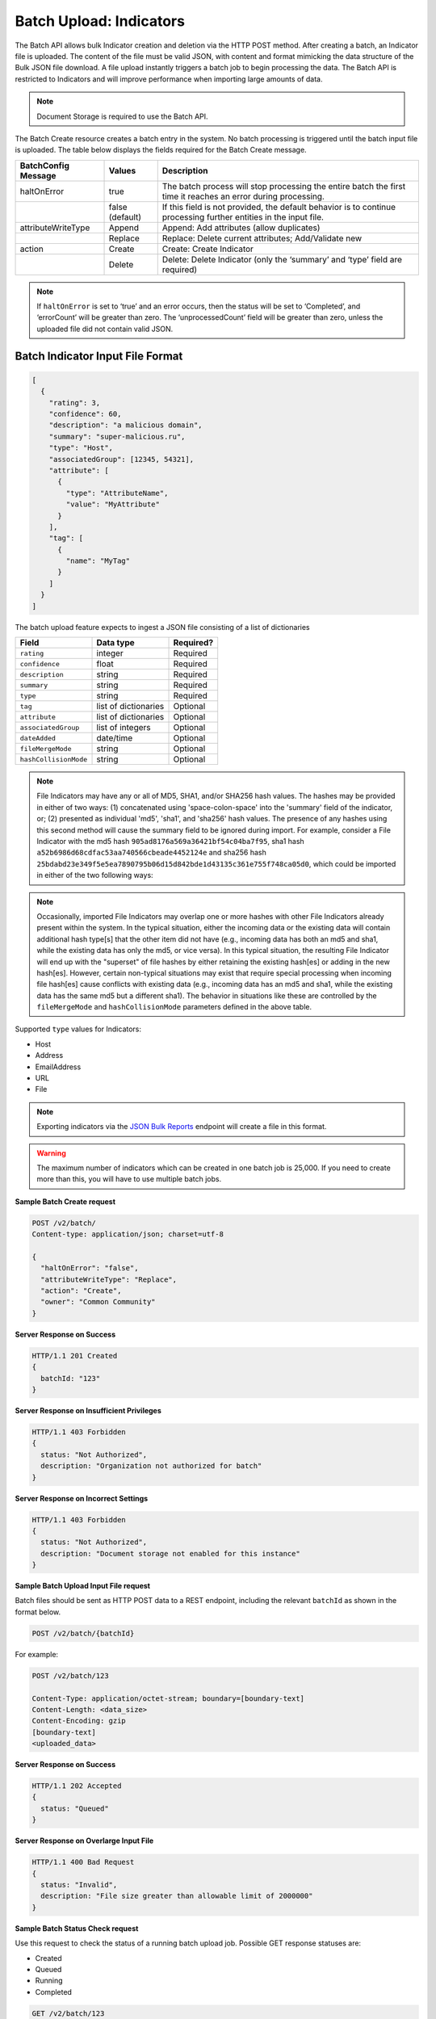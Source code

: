 Batch Upload: Indicators
------------------------

The Batch API allows bulk Indicator creation and deletion via the HTTP
POST method. After creating a batch, an Indicator file is uploaded. The
content of the file must be valid JSON, with content and format
mimicking the data structure of the Bulk JSON file download. A file
upload instantly triggers a batch job to begin processing the data. The
Batch API is restricted to Indicators and will improve performance when
importing large amounts of data.

.. note:: Document Storage is required to use the Batch API.

The Batch Create resource creates a batch entry in the system. No batch processing is triggered until the batch input file is uploaded. The table below displays the fields required for the Batch Create message.

+---------------------+-----------------+-------------------------------------------------------------------------------------------------------------------+
| BatchConfig Message | Values          | Description                                                                                                       |
+=====================+=================+===================================================================================================================+
| haltOnError         | true            | The batch process will stop processing the entire batch the first time it reaches an error during processing.     |
+---------------------+-----------------+-------------------------------------------------------------------------------------------------------------------+
|                     | false (default) | If this field is not provided, the default behavior is to continue processing further entities in the input file. |
+---------------------+-----------------+-------------------------------------------------------------------------------------------------------------------+
| attributeWriteType  | Append          | Append: Add attributes (allow duplicates)                                                                         |
+---------------------+-----------------+-------------------------------------------------------------------------------------------------------------------+
|                     | Replace         | Replace: Delete current attributes; Add/Validate new                                                              |
+---------------------+-----------------+-------------------------------------------------------------------------------------------------------------------+
| action              | Create          | Create: Create Indicator                                                                                          |
+---------------------+-----------------+-------------------------------------------------------------------------------------------------------------------+
|                     | Delete          | Delete: Delete Indicator (only the ‘summary’ and ‘type’ field are required)                                       |
+---------------------+-----------------+-------------------------------------------------------------------------------------------------------------------+

.. note:: If ``haltOnError`` is set to ‘true’ and an error occurs, then the status will be set to ‘Completed’, and ‘errorCount’ will be greater than zero. The ‘unprocessedCount’ field will be greater than zero, unless the uploaded file did not contain valid JSON.

Batch Indicator Input File Format
^^^^^^^^^^^^^^^^^^^^^^^^^^^^^^^^^

.. code:: json

    [
      {
        "rating": 3,
        "confidence": 60,
        "description": "a malicious domain",
        "summary": "super-malicious.ru",
        "type": "Host",
        "associatedGroup": [12345, 54321],
        "attribute": [
          {
            "type": "AttributeName",
            "value": "MyAttribute"
          }
        ],
        "tag": [
          {
            "name": "MyTag"
          }
        ]
      }
    ]

The batch upload feature expects to ingest a JSON file consisting of a
list of dictionaries

+----------------------+----------------------+-----------+
| Field                | Data type            | Required? |
+======================+======================+===========+
| ``rating``           | integer              | Required  |
+----------------------+----------------------+-----------+
| ``confidence``       | float                | Required  |
+----------------------+----------------------+-----------+
| ``description``      | string               | Required  |
+----------------------+----------------------+-----------+
| ``summary``          | string               | Required  |
+----------------------+----------------------+-----------+
| ``type``             | string               | Required  |
+----------------------+----------------------+-----------+
| ``tag``              | list of dictionaries | Optional  |
+----------------------+----------------------+-----------+
| ``attribute``        | list of dictionaries | Optional  |
+----------------------+----------------------+-----------+
| ``associatedGroup``  | list of integers     | Optional  |
+----------------------+----------------------+-----------+
| ``dateAdded``        | date/time            | Optional  |
+----------------------+----------------------+-----------+
| ``fileMergeMode``    | string               | Optional  |
+----------------------+----------------------+-----------+
| ``hashCollisionMode``| string               | Optional  |
+----------------------+----------------------+-----------+

.. note:: File Indicators may have any or all of MD5, SHA1, and/or SHA256 hash values. The hashes may be provided in either of two ways: (1) concatenated using 'space-colon-space' into the 'summary' field of the indicator, or; (2) presented as individual 'md5', 'sha1', and 'sha256' hash values. The presence of any hashes using this second method will cause the summary field to be ignored during import. For example, consider a File Indicator with the md5 hash ``905ad8176a569a36421bf54c04ba7f95``, sha1 hash ``a52b6986d68cdfac53aa740566cbeade4452124e`` and sha256 hash ``25bdabd23e349f5e5ea7890795b06d15d842bde1d43135c361e755f748ca05d0``, which could be imported in either of the two following ways:

.. code-block:: javascript
        {
        "summary": "905ad8176a569a36421bf54c04ba7f95: a52b6986d68cdfac53aa740566cbeade4452124e:                                                 25bdabd23e349f5e5ea7890795b06d15d842bde1d43135c361e755f748ca05d0",
        "type": "File",
        ...
        }
        {
         "md5": "905ad8176a569a36421bf54c04ba7f95",
        "sha1": "a52b6986d68cdfac53aa740566cbeade4452124e",
        "sha256": "25bdabd23e349f5e5ea7890795b06d15d842bde1d43135c361e755f748ca05d0",
        "type": "File",
        ...
        }
            
.. note:: Occasionally, imported File Indicators may overlap one or more hashes with other File Indicators already present within the system. In the typical situation, either the incoming data or the existing data will contain additional hash type[s] that the other item did not have (e.g., incoming data has both an md5 and sha1, while the existing data has only the md5, or vice versa). In this typical situation, the resulting File Indicator will end up with the "superset" of file hashes by either retaining the existing hash[es] or adding in the new hash[es]. However, certain non-typical situations may exist that require special processing when incoming file hash[es] cause conflicts with existing data (e.g., incoming data has an md5 and sha1, while the existing data has the same md5 but a different sha1). The behavior in situations like these are controlled by the ``fileMergeMode`` and ``hashCollisionMode`` parameters defined in the above table.

Supported ``type`` values for Indicators:

-  Host
-  Address
-  EmailAddress
-  URL
-  File

.. note:: Exporting indicators via the `JSON Bulk Reports <https://docs.threatconnect.com/en/latest/rest_api/indicators/indicators.html#json-bulk-reports>`__ endpoint will create a file in this format.

.. warning:: The maximum number of indicators which can be created in one batch job is 25,000. If you need to create more than this, you will have to use multiple batch jobs.

**Sample Batch Create request**

.. code::

    POST /v2/batch/
    Content-type: application/json; charset=utf-8

    {
      "haltOnError": "false",
      "attributeWriteType": "Replace",
      "action": "Create",
      "owner": "Common Community"
    }

**Server Response on Success**

.. code::

    HTTP/1.1 201 Created
    {
      batchId: "123"
    }

**Server Response on Insufficient Privileges**

.. code::

    HTTP/1.1 403 Forbidden
    {
      status: "Not Authorized",
      description: "Organization not authorized for batch"
    }

**Server Response on Incorrect Settings**

.. code::

    HTTP/1.1 403 Forbidden
    {
      status: "Not Authorized",
      description: "Document storage not enabled for this instance"
    }

**Sample Batch Upload Input File request**

Batch files should be sent as HTTP POST data to a REST endpoint, including the relevant ``batchId`` as shown in the format below.

.. code::

    POST /v2/batch/{batchId}

For example:

.. code::

    POST /v2/batch/123

    Content-Type: application/octet-stream; boundary=[boundary-text]
    Content-Length: <data_size>
    Content-Encoding: gzip
    [boundary-text]
    <uploaded_data>

**Server Response on Success**

.. code::

    HTTP/1.1 202 Accepted
    {
      status: "Queued"
    }

**Server Response on Overlarge Input File**

.. code::

    HTTP/1.1 400 Bad Request
    {
      status: "Invalid",
      description: "File size greater than allowable limit of 2000000"
    }

**Sample Batch Status Check request**

Use this request to check the status of a running batch upload job. Possible GET response statuses are:

-  Created
-  Queued
-  Running
-  Completed

.. code::

    GET /v2/batch/123

**Server Response on Success (job still running)**

.. code::

    HTTP/1.1 200 OK
    {
      status: "Running"
    }

**Server Response on Success (job finished)**

.. code::

    HTTP/1.1 200 OK
    {
      status: "Completed",
      errorCount: 3420,
      successCount: 405432,
      unprocessCount: 0
    }

**Sample Batch Error Message request**

.. code::

    GET /v2/batch/123/errors

**Server Response on Success (job still running)**

.. code::

    HTTP/1.1 400 Bad Request
    {
      status: "Invalid",
      description: "Batch still in Running state"
    }

**Server Response on Success (job finished)**

.. code::

    HTTP/1.1 200 OK
    Content-Type: application/octet-stream ; boundary=
    Content-Length:
    Content-Encoding: gzip

.. note:: Batch jobs that end in partial failures will have an error file with a response having a 'reason text', which includes Tag, Attribute, or Indicator errors (fail on first).
